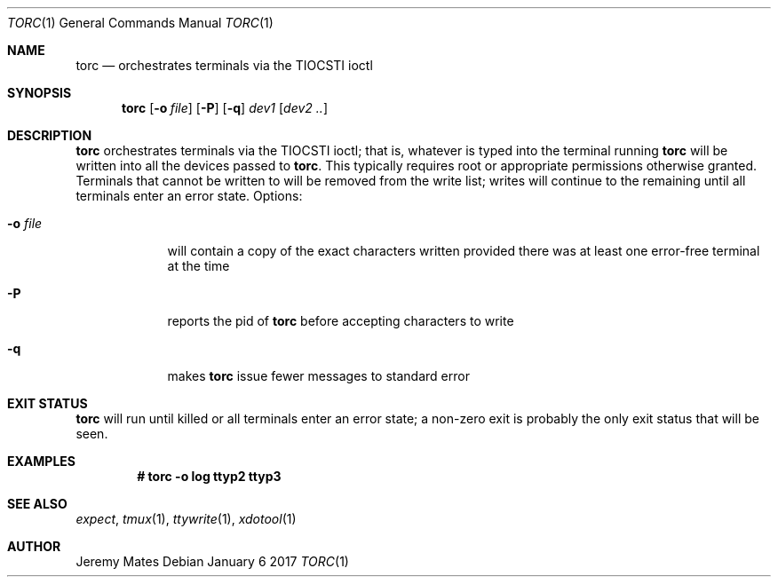 .Dd January  6 2017
.Dt TORC 1
.nh
.Os
.Sh NAME
.Nm torc
.Nd orchestrates terminals via the TIOCSTI ioctl
.Sh SYNOPSIS
.Nm
.Bk -words
.Op Fl o Ar file
.Op Fl P
.Op Fl q
.Ar dev1
.Op Ar dev2 ..
.Ek
.Sh DESCRIPTION
.Nm
orchestrates terminals via the TIOCSTI ioctl; that is, whatever is typed
into the terminal running
.Nm
will be written into all the devices passed to
.Nm .
This typically requires root or appropriate permissions otherwise
granted. Terminals that cannot be written to will be removed from the
write list; writes will continue to the remaining until all terminals
enter an error state.
Options:
.Bl -tag -width -indent
.It Fl o Ar file
will contain a copy of the exact characters written provided there was
at least one error-free terminal at the time
.It Fl P
reports the pid of
.Nm
before accepting characters to write
.It Fl q
makes
.Nm
issue fewer messages to standard error
.El
.Sh EXIT STATUS
.Nm
will run until killed or all terminals enter an error state; a non-zero
exit is probably the only exit status that will be seen.
.Sh EXAMPLES
.Dl # Ic torc -o log ttyp2 ttyp3
.Sh SEE ALSO
.Xr expect ,
.Xr tmux 1 ,
.Xr ttywrite 1 ,
.Xr xdotool 1
.Sh AUTHOR
.An Jeremy Mates
